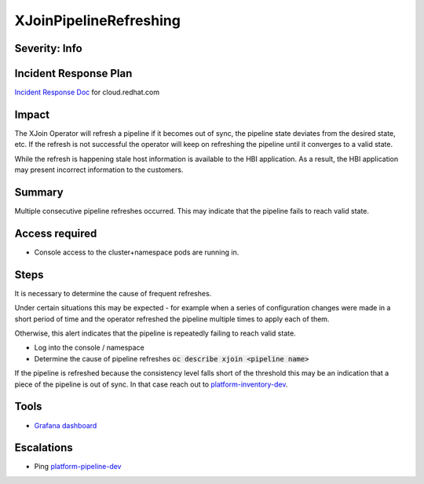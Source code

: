 XJoinPipelineRefreshing
=======================

Severity: Info
--------------

Incident Response Plan
----------------------

`Incident Response Doc <https://docs.google.com/document/d/1AyEQnL4B11w7zXwum8Boty2IipMIxoFw1ri1UZB6xJE>`_ for cloud.redhat.com

Impact
------

The XJoin Operator will refresh a pipeline if it becomes out of sync, the pipeline state deviates from the desired state, etc.
If the refresh is not successful the operator will keep on refreshing the pipeline until it converges to a valid state.

While the refresh is happening stale host information is available to the HBI application.
As a result, the HBI application may present incorrect information to the customers.


Summary
-------

Multiple consecutive pipeline refreshes occurred.
This may indicate that the pipeline fails to reach valid state.

Access required
---------------

-  Console access to the cluster+namespace pods are running in.

Steps
-----

It is necessary to determine the cause of frequent refreshes.

Under certain situations this may be expected - for example when a series of configuration changes were made in a short period of time and the operator refreshed the pipeline multiple times to apply each of them.

Otherwise, this alert indicates that the pipeline is repeatedly failing to reach valid state.

- Log into the console / namespace
- Determine the cause of pipeline refreshes :code:`oc describe xjoin <pipeline name>`

If the pipeline is refreshed because the consistency level falls short of the threshold this may be an indication that a piece of the pipeline is out of sync.
In that case reach out to `platform-inventory-dev <https://app.slack.com/client/T026NJJ6Z/CA0SL3420/user_groups/SQ7EM63N0>`_. 

Tools
-----

- `Grafana dashboard <https://grafana.app-sre.devshift.net/d/fF9U-h7Mk/xjoin?orgId=1&refresh=1m>`_

Escalations
-----------

-  Ping `platform-pipeline-dev <https://app.slack.com/client/T026NJJ6Z/CA0SL3420/user_groups/S01AWRG3UH1>`_
